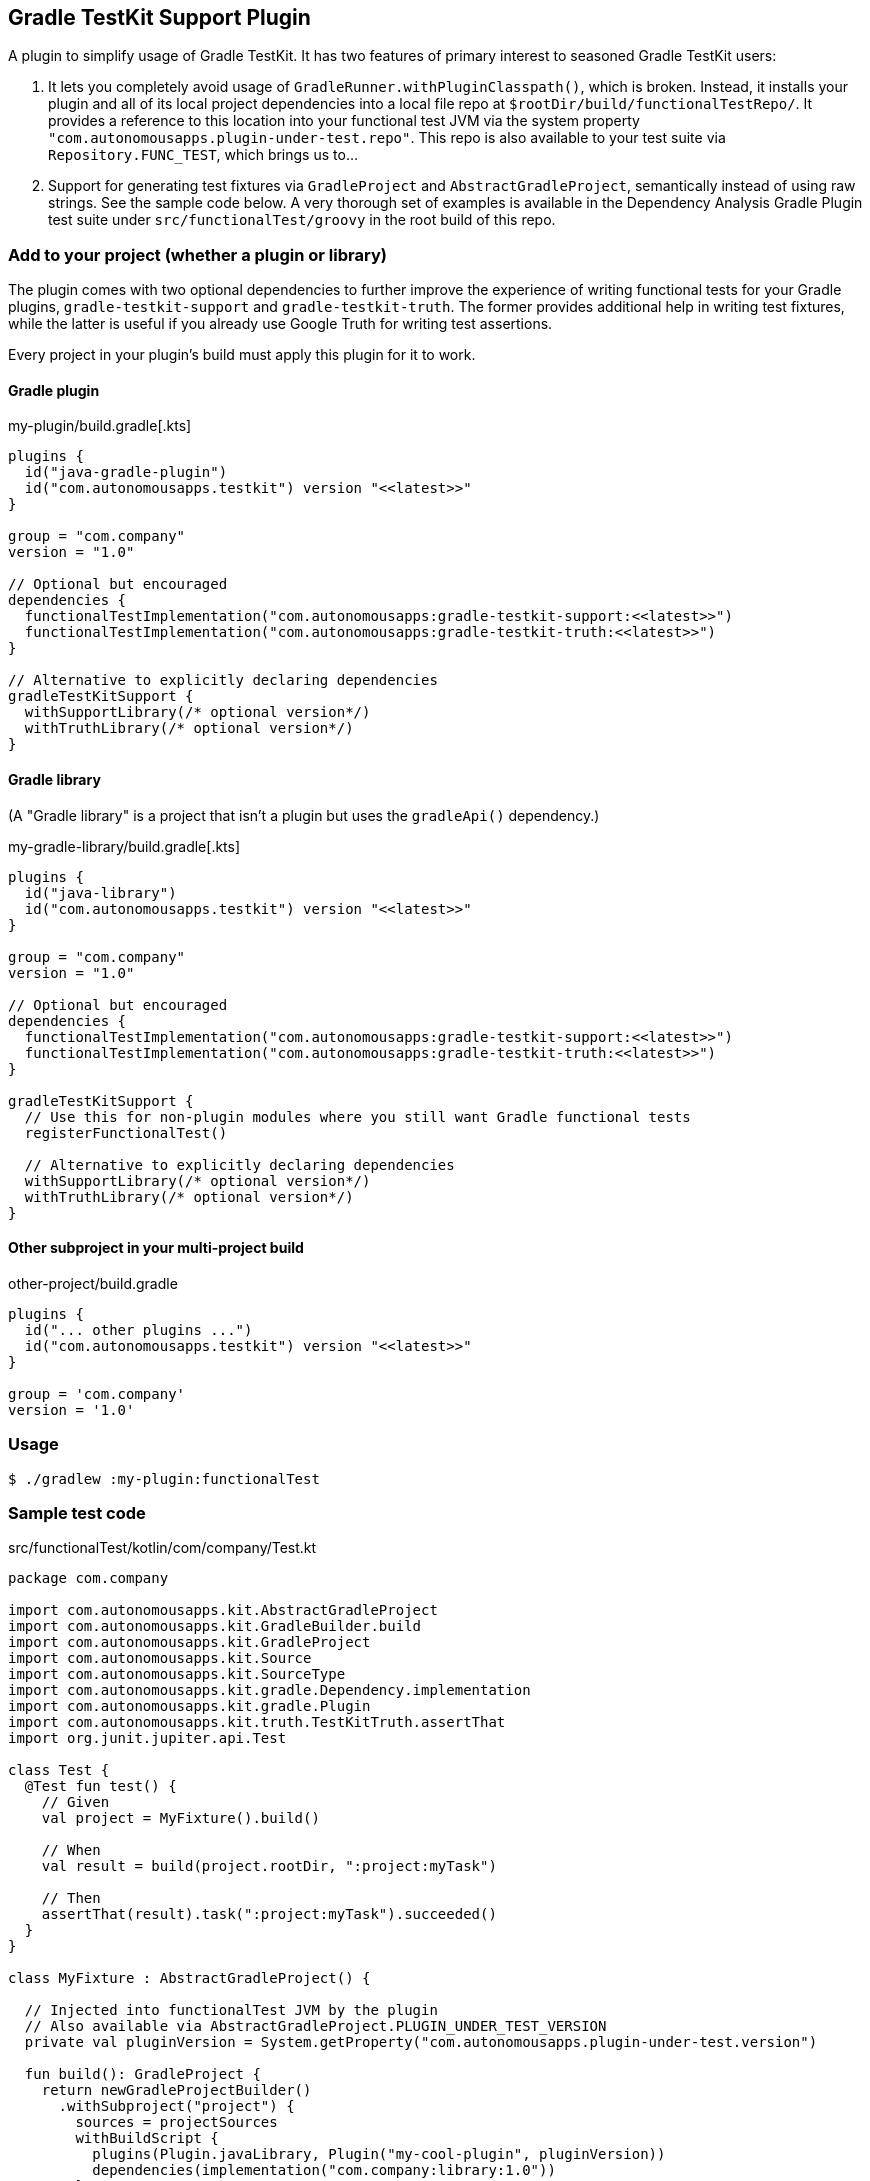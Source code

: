 == Gradle TestKit Support Plugin

A plugin to simplify usage of Gradle TestKit. It has two features of primary interest to seasoned Gradle TestKit users:

. It lets you completely avoid usage of `GradleRunner.withPluginClasspath()`, which is broken. Instead, it installs your
  plugin and all of its local project dependencies into a local file repo at `$rootDir/build/functionalTestRepo/`. It
  provides a reference to this location into your functional test JVM via the system property
  `"com.autonomousapps.plugin-under-test.repo"`. This repo is also available to your test suite via
  `Repository.FUNC_TEST`, which brings us to...
. Support for generating test fixtures via `GradleProject` and `AbstractGradleProject`, semantically instead of using
  raw strings. See the sample code below. A very thorough set of examples is available in the Dependency Analysis Gradle
  Plugin test suite under `src/functionalTest/groovy` in the root build of this repo.

=== Add to your project (whether a plugin or library)

The plugin comes with two optional dependencies to further improve the experience of writing functional tests for your
Gradle plugins, `gradle-testkit-support` and `gradle-testkit-truth`. The former provides additional help in writing test
fixtures, while the latter is useful if you already use Google Truth for writing test assertions.

Every project in your plugin's build must apply this plugin for it to work.

==== Gradle plugin

.my-plugin/build.gradle[.kts]
[source,groovy]
----
plugins {
  id("java-gradle-plugin")
  id("com.autonomousapps.testkit") version "<<latest>>"
}

group = "com.company"
version = "1.0"

// Optional but encouraged
dependencies {
  functionalTestImplementation("com.autonomousapps:gradle-testkit-support:<<latest>>")
  functionalTestImplementation("com.autonomousapps:gradle-testkit-truth:<<latest>>")
}

// Alternative to explicitly declaring dependencies
gradleTestKitSupport {
  withSupportLibrary(/* optional version*/)
  withTruthLibrary(/* optional version*/)
}
----

==== Gradle library
(A "Gradle library" is a project that isn't a plugin but uses the `gradleApi()` dependency.)

.my-gradle-library/build.gradle[.kts]
[source,groovy]
----
plugins {
  id("java-library")
  id("com.autonomousapps.testkit") version "<<latest>>"
}

group = "com.company"
version = "1.0"

// Optional but encouraged
dependencies {
  functionalTestImplementation("com.autonomousapps:gradle-testkit-support:<<latest>>")
  functionalTestImplementation("com.autonomousapps:gradle-testkit-truth:<<latest>>")
}

gradleTestKitSupport {
  // Use this for non-plugin modules where you still want Gradle functional tests
  registerFunctionalTest()

  // Alternative to explicitly declaring dependencies
  withSupportLibrary(/* optional version*/)
  withTruthLibrary(/* optional version*/)
}
----

==== Other subproject in your multi-project build

.other-project/build.gradle
[source,groovy]
----
plugins {
  id("... other plugins ...")
  id("com.autonomousapps.testkit") version "<<latest>>"
}

group = 'com.company'
version = '1.0'
----

=== Usage

[source,bash]
----
$ ./gradlew :my-plugin:functionalTest
----

=== Sample test code

.src/functionalTest/kotlin/com/company/Test.kt
[source,kotlin]
----
package com.company

import com.autonomousapps.kit.AbstractGradleProject
import com.autonomousapps.kit.GradleBuilder.build
import com.autonomousapps.kit.GradleProject
import com.autonomousapps.kit.Source
import com.autonomousapps.kit.SourceType
import com.autonomousapps.kit.gradle.Dependency.implementation
import com.autonomousapps.kit.gradle.Plugin
import com.autonomousapps.kit.truth.TestKitTruth.assertThat
import org.junit.jupiter.api.Test

class Test {
  @Test fun test() {
    // Given
    val project = MyFixture().build()

    // When
    val result = build(project.rootDir, ":project:myTask")

    // Then
    assertThat(result).task(":project:myTask").succeeded()
  }
}

class MyFixture : AbstractGradleProject() {

  // Injected into functionalTest JVM by the plugin
  // Also available via AbstractGradleProject.PLUGIN_UNDER_TEST_VERSION
  private val pluginVersion = System.getProperty("com.autonomousapps.plugin-under-test.version")

  fun build(): GradleProject {
    return newGradleProjectBuilder()
      .withSubproject("project") {
        sources = projectSources
        withBuildScript {
          plugins(Plugin.javaLibrary, Plugin("my-cool-plugin", pluginVersion))
          dependencies(implementation("com.company:library:1.0"))
        }
      }
      .write()
  }

  private val projectSources = mutableListOf(
    Source.java(
      """
      package com.example.project;

      public class Project {
        // do stuff here
      }
      """
    )
      .withPath(/* packagePath = */ "com.example.project", /* className = */ "Project")
      .build()
  )
}
----
